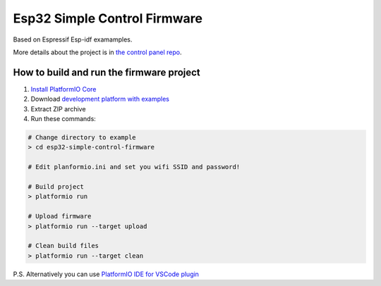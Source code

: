 ..  PlatformIO Copyright 2014-present PlatformIO <contact@platformio.org>
    Licensed under the Apache License, Version 2.0 (the "License");
    you may not use this file except in compliance with the License.
    You may obtain a copy of the License at
       http://www.apache.org/licenses/LICENSE-2.0
    Unless required by applicable law or agreed to in writing, software
    distributed under the License is distributed on an "AS IS" BASIS,
    WITHOUT WARRANTIES OR CONDITIONS OF ANY KIND, either express or implied.
    See the License for the specific language governing permissions and
    limitations under the License.

..  Current project Copyright 2020 Vladimir Drobyshevskiy <v.heathen@gmail.com>
    Licensed under the same conditions as above

*****************************
Esp32 Simple Control Firmware
*****************************

Based on Espressif Esp-idf examamples.

More details about the project is in `the control panel repo <https://github.com/vheathen/esp32-simple-control-panel>`_.

How to build and run the firmware project
=========================================

1. `Install PlatformIO Core <http://docs.platformio.org/page/core.html>`_
2. Download `development platform with examples <https://github.com/platformio/platform-espressif32/archive/develop.zip>`_
3. Extract ZIP archive
4. Run these commands:

.. code-block:: bash

    # Change directory to example
    > cd esp32-simple-control-firmware

    # Edit planformio.ini and set you wifi SSID and password!

    # Build project
    > platformio run

    # Upload firmware
    > platformio run --target upload

    # Clean build files
    > platformio run --target clean


P.S. Alternatively you can use `PlatformIO IDE for VSCode plugin <https://docs.platformio.org/en/latest/ide/vscode.html>`_